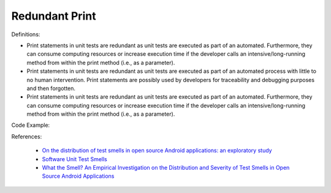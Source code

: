 Redundant Print
^^^^^
Definitions:

* Print statements in unit tests are redundant as unit tests are executed as part of an automated. Furthermore, they can consume computing resources or increase execution time if the developer calls an intensive/long-running method from within the print method (i.e., as a parameter).
* Print statements in unit tests are redundant as unit tests are executed as part of an automated process with little to no human intervention. Print statements are possibly used by developers for traceability and debugging purposes and then forgotten.
* Print statements in unit tests are redundant as unit tests are executed as part of an automated. Furthermore, they can consume computing resources or increase execution time if the developer calls an intensive/long-running method from within the print method (i.e., as a parameter).


Code Example::

References:

 * `On the distribution of test smells in open source Android applications: an exploratory study <https://dl.acm.org/doi/10.5555/3370272.3370293>`_
 * `Software Unit Test Smells <https://testsmells.org/>`_
 * `What the Smell? An Empirical Investigation on the Distribution and Severity of Test Smells in Open Source Android Applications <https://www.proquest.com/openview/17433ac63caf619abb410e441e6557f0/1?pq-origsite=gscholar&cbl=18750>`_

